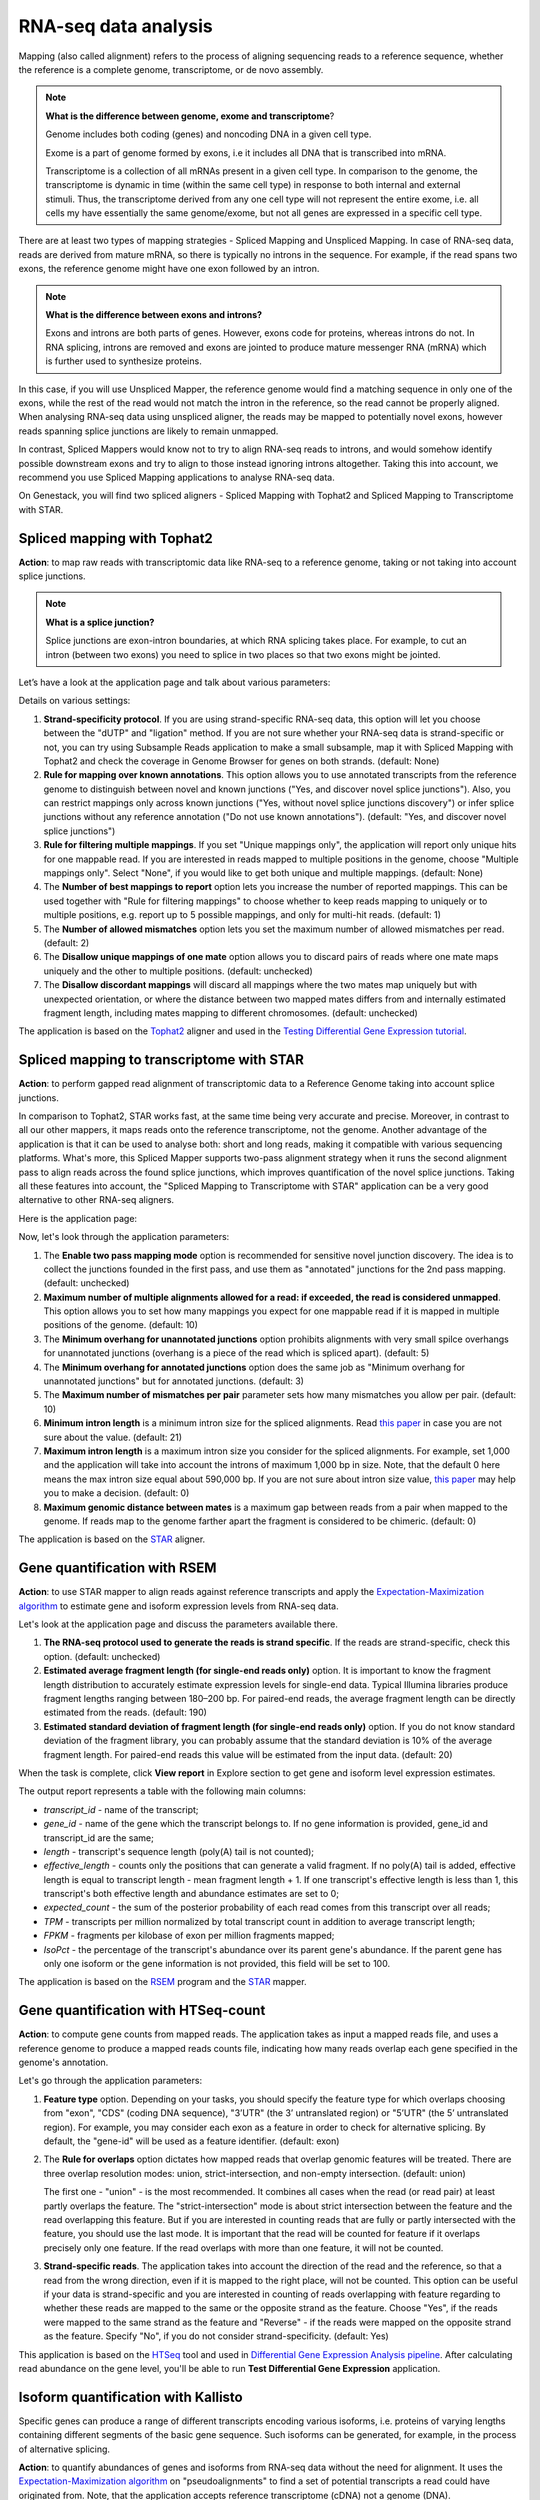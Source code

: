 RNA-seq data analysis
~~~~~~~~~~~~~~~~~~~~~

.. TODO: Add info about RNA-seq technology

Mapping (also called alignment) refers to the process of aligning sequencing
reads to a reference sequence, whether the reference is a complete genome,
transcriptome, or de novo assembly.

.. note:: **What is the difference between genome, exome and transcriptome**?

          Genome includes both coding (genes) and noncoding DNA in a given cell
          type.

          Exome is a  part of genome formed by exons, i.e it includes all
          DNA that is transcribed into mRNA.

          Transcriptome is a collection of all mRNAs present in a given cell
          type. In comparison to the genome, the transcriptome is dynamic in
          time (within the same cell type) in response to both internal and
          external stimuli. Thus, the transcriptome derived from any one cell
          type will not represent the entire exome, i.e. all cells my have
          essentially the same genome/exome, but not all genes are expressed in
          a specific cell type.


There are at least two types of mapping strategies - Spliced Mapping and
Unspliced Mapping. In case of RNA-seq data, reads are derived from mature mRNA,
so there is typically no introns in the sequence. For example, if the read spans
two exons, the reference genome might have one exon followed by an intron.


.. note:: **What is the difference between exons and introns?**

          Exons and introns are both parts of genes. However, exons code for
          proteins, whereas introns do not. In RNA splicing, introns are
          removed and exons are jointed to produce mature messenger RNA (mRNA)
          which is further used to synthesize proteins.


In this case, if you will use Unspliced Mapper, the reference genome would find
a matching sequence in only one of the exons, while the rest of the read would
not match the intron in the reference, so the read cannot be properly aligned.
When analysing RNA-seq data using unspliced aligner, the reads may be mapped to
potentially novel exons, however reads spanning splice junctions are likely to
remain unmapped.

In contrast, Spliced Mappers would know not to try to align RNA-seq reads to
introns, and would somehow identify possible downstream exons and try to align
to those instead ignoring introns altogether. Taking this into account, we
recommend you use Spliced Mapping applications to analyse RNA-seq data.

On Genestack, you will find two spliced aligners - Spliced Mapping with
Tophat2 and Spliced Mapping to Transcriptome with STAR.

.. TODO: Add a forum post on the differences between the two spliced mappers and paste a link on it here.

Spliced mapping with Tophat2
^^^^^^^^^^^^^^^^^^^^^^^^^^^^

**Action**: to map raw reads with transcriptomic data like RNA-seq to a
reference genome, taking or not taking into account splice junctions.


.. note:: **What is a splice junction?**

          Splice junctions are exon-intron boundaries, at which RNA splicing
          takes place. For example, to cut an intron (between two exons) you
          need to splice in two places so that two exons might be jointed.


Let’s have a look at the application page and talk about various parameters:

.. image:: images/rna-seq_spliced_mapping_tophat.png

Details on various settings:

1. **Strand-specificity protocol**. If you are using strand-specific RNA-seq
   data, this option will let you choose between the "dUTP" and "ligation"
   method. If you are not sure whether your RNA-seq data is strand-specific
   or not, you can try using Subsample Reads application to make a small
   subsample, map it with Spliced Mapping with Tophat2 and check the coverage
   in Genome Browser for genes on both strands. (default: None)
2. **Rule for mapping over known annotations**. This option allows you to use
   annotated transcripts from the reference genome to distinguish between
   novel and known junctions ("Yes, and discover novel splice junctions").
   Also, you can restrict mappings only across known junctions ("Yes, without
   novel splice junctions discovery") or infer splice junctions without any
   reference annotation ("Do not use known annotations"). (default: "Yes, and
   discover novel splice junctions")
3. **Rule for filtering multiple mappings**. If you set "Unique mappings only",
   the application will report only unique hits for one mappable read. If you
   are interested in reads mapped to multiple positions in the genome, choose
   "Multiple mappings only". Select "None", if you would like to get both
   unique and multiple mappings. (default: None)
4. The **Number of best mappings to report** option lets you increase the number
   of reported mappings. This can be used together with "Rule for filtering
   mappings" to choose whether to keep reads mapping to uniquely or to
   multiple positions, e.g. report up to 5 possible mappings, and only for
   multi-hit reads. (default: 1)
5. The **Number of allowed mismatches** option lets you set the maximum number of
   allowed mismatches per read. (default: 2)
6. The **Disallow unique mappings of one mate** option allows you to discard pairs
   of reads where one mate maps uniquely and the other to multiple positions.
   (default: unchecked)
7. The **Disallow discordant mappings** will discard all mappings where the two
   mates map uniquely but with unexpected orientation, or where the distance
   between two mapped mates differs from and internally estimated fragment
   length, including mates mapping to different chromosomes. (default:
   unchecked)

The application is based on the Tophat2_ aligner and used in the `Testing
Differential Gene Expression tutorial`_.

.. _Tophat2: https://genomebiology.biomedcentral.com/articles/10.1186/gb-2013-14-4-r36
.. _Testing Differential Gene Expression tutorial: http://genestack-user-tutorials.readthedocs.io/tutorials/DGE_analysis/index.html

Spliced mapping to transcriptome with STAR
^^^^^^^^^^^^^^^^^^^^^^^^^^^^^^^^^^^^^^^^^^

**Action**: to perform gapped read alignment of transcriptomic data to a
Reference Genome taking into account splice junctions.

In comparison to Tophat2, STAR works fast, at the same time being very accurate
and precise. Moreover, in contrast to all our other mappers, it maps reads onto
the reference transcriptome, not the genome. Another advantage of the
application is that it can be used to analyse both: short and long reads,
making it compatible with various sequencing platforms. What's more, this
Spliced Mapper supports two-pass alignment strategy when it runs the second
alignment pass to align reads across the found splice junctions, which improves
quantification of the novel splice junctions. Taking all these features into
account, the "Spliced Mapping to Transcriptome with STAR" application can be a
very good alternative to other RNA-seq aligners.

Here is the application page:

.. image:: images/rna-seq_spliced_mapping_star.png

Now, let's look through the application parameters:

1. The **Enable two pass mapping mode** option is recommended for sensitive novel
   junction discovery. The idea is to collect the junctions founded in the
   first pass, and use them as "annotated" junctions for the 2nd pass mapping.
   (default: unchecked)
2. **Maximum number of multiple alignments allowed for a read: if exceeded,
   the read is considered unmapped**. This option allows you to set how many
   mappings you expect for one mappable read if it is mapped in multiple
   positions of the genome. (default: 10)
3. The **Minimum overhang for unannotated junctions** option prohibits alignments
   with very small spilce overhangs for unannotated junctions (overhang is a
   piece of the read which is spliced apart). (default: 5)
4. The **Minimum overhang for annotated junctions** option does the same job as
   "Minimum overhang for unannotated junctions" but for annotated junctions.
   (default: 3)
5. The **Maximum number of mismatches per pair** parameter sets how many
   mismatches you allow per pair. (default: 10)
6. **Minimum intron length** is a minimum intron size for the spliced
   alignments. Read `this paper`_ in case you are not sure about the value.
   (default: 21)
7. **Maximum intron length** is a maximum intron size you consider for the
   spliced alignments. For example, set 1,000 and the application will take into
   account the introns of maximum 1,000 bp in size. Note, that the default 0
   here means the max intron size equal about 590,000 bp. If you are not sure
   about intron size value, `this paper`_ may help you to make a decision.
   (default: 0)
8. **Maximum genomic distance between mates** is a maximum gap between reads
   from a pair when mapped to the genome. If reads map to the genome farther
   apart the fragment is considered to be chimeric. (default: 0)

.. _this paper: https://www.ncbi.nlm.nih.gov/pubmed/10454621

The application is based on the STAR_ aligner.

.. _STAR: https://github.com/alexdobin/STAR

Gene quantification with RSEM
^^^^^^^^^^^^^^^^^^^^^^^^^^^^^

**Action**: to use STAR mapper to align reads against reference transcripts
and apply the `Expectation-Maximization algorithm`_ to estimate gene and
isoform expression levels from RNA-seq data.

.. _Expectation-Maximization algorithm: https://en.wikipedia.org/wiki/Expectation%E2%80%93maximization_algorithm

Let's look at the application page and discuss the parameters available there.

.. image:: images/rsem_report.png

1. **The RNA-seq protocol used to generate the reads is strand specific**. If
   the reads are strand-specific, check this option. (default: unchecked)
2. **Estimated average fragment length (for single-end reads only)** option.
   It is important to know the fragment length distribution to accurately
   estimate expression levels for single-end data. Typical Illumina libraries
   produce fragment lengths ranging between 180–200 bp. For paired-end reads,
   the average fragment length can be directly estimated from the reads.
   (default: 190)
3. **Estimated standard deviation of fragment length (for single-end reads
   only)** option. If you do not know standard deviation of the fragment
   library, you can probably assume that the standard deviation is 10% of the
   average fragment length. For paired-end reads this value will be estimated
   from the input data. (default: 20)

When the task is complete, click **View report** in Explore section to get gene
and isoform level expression estimates.

.. image:: images/rsem_output_report.png

The output report represents a table with the following main columns:

- *transcript_id* - name of the transcript;
- *gene_id* - name of the gene which the transcript belongs to. If no gene
  information is provided, gene\_id and transcript\_id are the same;
- *length* - transcript's sequence length (poly(A) tail is not counted);
- *effective_length* - counts only the positions that can generate a valid
  fragment. If no poly(A) tail is added, effective length is equal to
  transcript length - mean fragment length + 1. If one transcript's effective
  length is less than 1, this transcript's both effective length and abundance
  estimates are set to 0;
- *expected_count* - the sum of the posterior probability of each read comes
  from this transcript over all reads;
- *TPM* - transcripts per million normalized by total transcript count in
  addition to average transcript length;
- *FPKM* - fragments per kilobase of exon per million fragments mapped;
- *IsoPct* - the percentage of the transcript's abundance over its parent
  gene's abundance. If the parent gene has only one isoform or the gene
  information is not provided, this field will be set to 100.

The application is based on the `RSEM`_ program and the `STAR`_ mapper.

.. _RSEM: http://deweylab.github.io/RSEM/
.. _STAR: https://github.com/alexdobin/STAR

Gene quantification with HTSeq-count
^^^^^^^^^^^^^^^^^^^^^^^^^^^^^^^^^^^^

**Action**: to compute gene counts from mapped reads. The application takes as
input a mapped reads file, and uses a reference genome to produce a mapped
reads counts file, indicating how many reads overlap each gene specified in the
genome's annotation.

.. image:: images/htseq_count_app.png

Let's go through the application parameters:

1. **Feature type** option. Depending on your tasks, you should specify the
   feature type for which overlaps choosing from "exon", "CDS" (coding DNA
   sequence), "3’UTR" (the 3’  untranslated region) or "5’UTR" (the 5’
   untranslated region). For example, you may consider each exon as a feature
   in order to check for alternative splicing. By default, the "gene-id" will
   be used as a feature identifier. (default: exon)
2. The **Rule for overlaps** option dictates how mapped reads that overlap genomic
   features will be treated. There are three overlap resolution modes: union,
   strict-intersection, and non-empty intersection. (default: union)

   The first one - "union" - is the most recommended. It combines all cases
   when the read (or read pair) at least partly overlaps the feature. The
   "strict-intersection" mode is about strict intersection between the
   feature and the read overlapping this feature. But if you are interested in
   counting reads that are fully or partly intersected with the feature, you
   should use the last mode. It is important that the read will be counted for
   feature if it overlaps precisely only one feature. If the read overlaps
   with more than one feature, it will not be counted.

.. image:: images/overlap_resolution_modes.png

3. **Strand-specific reads**. The application takes into account the direction
   of the read and the reference, so that a read from the wrong direction,
   even if it is mapped to the right place, will not be counted. This option
   can be useful if your data is strand-specific and you are interested in
   counting of reads overlapping with feature regarding to whether these reads
   are mapped to the same or the opposite strand as the feature. Choose "Yes",
   if the reads were mapped to the same strand as the feature and "Reverse" -
   if the reads were mapped on the opposite strand as the feature. Specify
   "No", if you do not consider strand-specificity. (default: Yes)

This application is based on the HTSeq_ tool and used in `Differential Gene
Expression Analysis pipeline`_. After calculating read abundance on the gene
level, you'll be able to run **Test Differential Gene Expression** application.

.. _HTSeq: http://www-huber.embl.de/HTSeq/doc/overview.html
.. _Differential Gene Expression Analysis pipeline: https://platform.genestack.org/endpoint/application/run/genestack/dataflowrunner?a=GSF3778423&action=viewFile

Isoform quantification with Kallisto
^^^^^^^^^^^^^^^^^^^^^^^^^^^^^^^^^^^^

Specific genes can produce a range of different transcripts encoding various
isoforms, i.e. proteins of varying lengths containing different segments of the
basic gene sequence. Such isoforms can be generated, for example, in the
process of alternative splicing.

**Action**: to quantify abundances of genes and isoforms from RNA-seq data
without the need for alignment. It uses the `Expectation-Maximization algorithm`_
on "pseudoalignments" to find a set of potential transcripts a read could have
originated from. Note, that the application accepts reference transcriptome
(cDNA) not a genome (DNA).

.. _Expectation-Maximization algorithm: https://en.wikipedia.org/wiki/Expectation%E2%80%93maximization_algorithm
.. image:: images/kallisto.png

Let's inspect the application options:

1. The **Strand-specificity protocol** parameter is used to specify how to process
   the pseudoalignments. If "None", the application does not take into account
   strand specificity. To run the application in strand specific mode, change
   this value to "Forward" if you are interested only in fragments where the
   first read in the pair is pseudomapped to the forward strand of a transcript.
   If a fragment is pseudomapped to multiple transcripts, only the transcripts
   that are consistent with the first read are kept. The "Reverse" is the same
   as "Forward" but the first read will be pseudomapped to the reverse strand
   of the transcript. (default: None)
2. The **Enable sequence based bias correction** option will correct the
   transcript abundances according to the model of sequences specific bias.
   (default: checked)
3. The **Estimated average fragment length (for single-end reads only)** option
   must be specified in case of single-end reads. Typical Illumina libraries
   produce fragment lengths ranging from 180–200 bp. For paired-end reads, the
   average fragment length can be directly estimated from the reads. (default:
   190)
4. **Estimated standard deviation of fragment length (for single-end reads
   only)** option. If you do not know standard deviation of the fragment
   library, you can probably assume that the standard deviation is 10% of the
   average fragment length. For paired-end reads this value will be estimated
   from the input data. (default: 20)

Use the **View report** application in the Explore section to review the
Kallisto output report.

.. image:: images/kallisto_report.png

It contains a table with the following main columns:

- *target_id* - feature name, e.g. for transcript, gene;
- *length* - feature length;
- *eff_length* - effective feature length, i.e. a scaling of feature length by
  the fragment length distribution;
- *est_counts* - estimated feature counts;
- *tpm* - transcripts per million normalized by total transcript count in
  addition to average transcript length.

The application is based on the Kallisto_ tool.

.. _Kallisto: https://pachterlab.github.io/kallisto/

Isoforms quantification with Cuffquant
^^^^^^^^^^^^^^^^^^^^^^^^^^^^^^^^^^^^^^

Specific genes can produce a range of different transcripts encoding various
isoforms, i.e. proteins of varying lengths containing different segments of the
basic gene sequence. Such isoforms can be generated, for example, in the
process of alternative splicing.

**Action**: to quantify reads abundance at the isoform level. It accepts mapped
reads (corresponding to isoform alignment) and reference genome as inputs. The
output is a file containing isoform counts. Several such files corresponding to
samples with different biological conditions and isoforms can be further used
in **Test Differential Isoforms Expression** application.

.. image:: images/cuffquant.png

Before running the application, you can choose the following parameters:

1. The **Strand-specificity protocol** is used for generating your reads. If "None",
   the application will consider your data as none-strand-specific, but this
   value can be changed to "dUTP" or "RNA-ligation". (default: None)
2. The **No correction by effective length** option is used if you would like to
   not apply effective length normalization to transcript FPKM (fragments per
   kilobases of exons for per million mapped reads). (default: unchecked)

The application always makes an initial estimation procedure to more
accurately weight reads mapping to multiple places in the genome.

This application is based on the **cuffquant** (a part of the Cufflinks_ tool) and
used in `Differential Isoform Expression Analysis`_ public data flow.

.. _Cufflinks: http://cole-trapnell-lab.github.io/cufflinks/
.. _Differential Isoform Expression Analysis: https://platform.genestack.org/endpoint/application/run/genestack/dataflowrunner?a=GSF3778459&action=viewFile

Test differential gene expression
^^^^^^^^^^^^^^^^^^^^^^^^^^^^^^^^^

**Action**: to perform differential gene expression analysis between groups of
samples. The application accepts Mapped Read Counts (from the "Quantify Raw
Coverage in Genes" application) and generates Differential Expression
Statistics file which you can view with the Expression Navigator application.

.. image:: images/test_differential_gene_expression.png

1. The "**Group samples by**" option allows you to apply autogrouping, i.e. when the
   application helps you to group your samples according to experimental factor
   indicated in metainfo for the samples (e.g. disease, tissue, sex, cell type,
   cell line, treatment, etc.). (default: None)
2. **Methods for differential expression**. The application supports two
   methods - "DESeq2" and "edgeR" statistical R packages - to perform
   normalization across libraries, fit negative binomial distribution and
   likelihood ratio test (LRT) using generalized linear model (GLM). (default:
   DESeq2)

With edgeR, one of the following types of dispersion estimate is used, in
order of priority and depending on the availability of biological replicates:
Tagwise, Trended, or Common. Also, edgeR is much faster than DESeq2 for
fitting GLM model, but it takes slightly longer to estimate the dispersion. It
is important that edgeR gives moderated fold changes for the extremely lowly
Differentially Expressed (DE) genes which DESeq2 discards, showing that the
likelihood of a gene being significantly differentially expressed is related
to how strongly it is expressed. So, choose one of the packages according to
your desires and run the analysis.

For each group, a GLM LRT is carried out to find DE genes in this group
compared to the average of the other groups. In the case of 2 groups, this
reduces to the standard analysis of finding genes that are differentially
expressed between 2 groups. Thus, for N groups, the application produces N
tables of Top DE genes. Each table shows the corresponding Log2(Fold Change),
Log2(Counts per Million), p-value, and False Discovery Rate for each gene.
Look at all result tables and plots in Expression Navigator application.

- **log-fold change**: the fold-change in expression of a gene between two
  groups A and B is the average expression of the gene in group A divided by
  the average expression of the gene in group B. The log-fold change is
  obtained by taking the logarithm of the fold change in base 2.

- **log-counts per million**: dividing each read count by the total read counts in
  the sample, and multiplying by 10^6 gives counts per million (CPM).
  log-counts per million are obtained by taking the logarithm of this value in
  base 2.

- **p-value**. The application also computes a p-value for each gene. A low
  p-value (typically, < 0.005) is viewed as evidence that the null hypothesis
  can be rejected (i.e. the gene is differentially expressed). However, due to
  the fact that we perform multiple testing, the value that should be looked at
  to safely assess significance is the false discovery rate.

- **False discovery rate**. The FDR is a corrected version of the p-value,
  which accounts for `multiple testing correction`_. Typically, an FDR < 0.05
  is good evidence that the gene is differentially expressed. You can read
  more about it `here`_.

.. _multiple testing correction: https://en.wikipedia.org/wiki/Multiple_comparisons_problem#Correction
.. _here: http://www.cbil.upenn.edu/PaGE/fdr.html

This application is based on two R packages - `DESeq2`_ and `edgeR`_.

.. _DESeq2: http://www.bioconductor.org/packages/release/bioc/html/DESeq2.html
.. _edgeR: http://www.bioconductor.org/packages/2.13/bioc/html/edgeR.html

Test differential isoform expression
^^^^^^^^^^^^^^^^^^^^^^^^^^^^^^^^^^^^

**Action**: to perform differential isoform expression analysis between groups
of samples. The application accepts FPKM Read Counts (from Quantify FPKM
Coverage in Isoforms application) and generates Differential Expression
Statistics file which↵you can view in Expression Navigator application.

.. image:: images/test_differential_isoform_expression.png

The application has the following options:

1. The "**Group samples by**" option allows you to apply autogrouping, i.e. when the
   application helps you to group your samples according to experimental
   factor indicated in metainfo for the samples (e.g. disease, tissue, sex,
   cell type, cell line, treatment, etc.). (default: None)
2. **Apply fragment bias correction** option - if checked, the application
   will run the bias detection and correction algorithm which can
   significantly improve accuracy of transcript abundance estimates. (default:
   checked)
3. The **Apply multiple reads correction** option is useful if you would like to
   apply the multiple reads correction. (default: checked)

The application finds isoforms that are differentially expressed (DE) between
several groups of samples and produces tables of Top DE transcripts. Each
table shows the corresponding Log2(Fold Change), Log2(Counts per Million),
p-value, and False Discovery Rate for each isoform. Use the Expression
Navigator to visualize the results.

- **log-fold change**: the fold-change in expression of a gene between two
  groups A and B is the average expression of the gene in group A divided by
  the average expression of the gene in group B. The log-fold change is
  obtained by taking the logarithm of the fold-change in base 2.

- **log-counts per million**: dividing each read count by the total read counts in
  the sample, and multiplying by 10^6 gives counts per million (CPM).
  log-counts per million are obtained by taking the logarithm of this value in
  base 2.

- **p-value**. The application also computes a p-value for each isoform. A low
  p-value (typically, < 0.005) is viewed as evidence that the null hypothesis
  can be rejected (i.e. the isoform is differentially expressed). However, due to
  the fact that we perform multiple testing, the value that should be looked at
  to safely assess significance is the false discovery rate.

- **False discovery rate**. The FDR is a corrected version of the p-value,
  which accounts for `multiple testing correction`_. Typically, an FDR <
  0.05 is good evidence that the isoform is differentially expressed. You can
  read more about it `here`_.

.. _multiple testing correction: https://en.wikipedia.org/wiki/Multiple_comparisons_problem#Correction
.. _here: http://www.cbil.upenn.edu/PaGE/fdr.html

This application is based on the **cuffdiff** which is a part of the Cufflinks_
tool.

.. _Cufflinks: http://cole-trapnell-lab.github.io/cufflinks/

Expression navigator
^^^^^^^^^^^^^^^^^^^^

**Action**: to view and filter the results of differential gene and isoform
expression analyses.

.. image:: images/expression_navigator_for_RNA-seq.png

The Expression Navigator page contains 4 sections:

1. **Groups Information** section. It is a summary of the groups available for
   comparison. Size refers to the number of samples used to generate each
   group.

.. image:: images/expression_navigator_group_information.png

2. The **Top Differentially Expressed Genes** section allows you to choose which groups
   to compare and how to filter and sort identified differentially expressed
   (DE) genes.

.. image:: images/expression_navigator_top_de_genes.png

You can filter DE genes by maximum acceptable false discovery rate (FDR), up or
down regulation, minimum log fold change (LogFC), and minimum log counts per
million (LogCPM).

.. image:: images/expression_navigator_de_genes_filtering.png

Let’s look through these statistics:

- **log-fold change**: the fold-change in expression of a gene between two
  groups A and B is the average expression of the gene in group A divided by
  the average expression of the gene in group B.
  The log-fold change is obtained by taking the logarithm of the fold change in
  base 2.
  Log transformed values contains the same information as fold change but
  makes it more clear for interpretation because of symmetric values.
  Genes with positive log FC are considered to be up-regulated in the selected
  group, ones with negative log FC are down-regulated.

- **log-counts per million**: dividing each read count by the total read counts in
  the sample, and multiplying by 10^6 gives counts per million (CPM).
  log-counts per million are obtained by taking the logarithm of this value in
  base 2.

- **p-value**. The application also computes a p-value for each gene. A low
  p-value (typically, < 0.005) is viewed as evidence that the null hypothesis
  can be rejected (i.e. the gene is differentially expressed). However, due to
  the fact that we perform multiple testing, the value that should be
  looked at to safely assess significance is the false discovery rate.

- **False discovery rate**. The FDR is a corrected version of the p-value,
  which accounts for `multiple testing correction`_. Typically, an FDR < 0.05 is
  good evidence that the gene is differentially expressed. You can read more
  about it `here`_.

.. _multiple testing correction: https://en.wikipedia.org/wiki/Multiple_comparisons_problem#Correction
.. _here: http://www.cbil.upenn.edu/PaGE/fdr.html

Moreover, you can sort the DE genes by these statistics by clicking the
arrows next to the name of the metrics in the table headers.

.. image:: images/expression_navigator_de_genes_sorting.png

The buttons at the bottom of the section allow you to update the list based on
your filtering criteria or clear your selection.

3. The top-right section contains **a boxplot of expression levels**. Each
   colour corresponds to a gene. Each boxplot corresponds to the distribution
   of a gene's expression levels in a group, and coloured circles represent the
   expression value of a specific gene in a specific sample.

.. image:: images/expression_navigator_de_boxplots.png

4. The bottom-right section contains **a search box** that allows you to look for
   specific genes of interest. You can look up genes by gene symbol, with
   autocomplete. You can search for any gene (not only those that are visible
   with the current filters).

.. image:: images/expression_navigator_de_search_box.png

You can read more about this application in the corresponding `tutorials`_.

.. _tutorials: http://genestack-user-tutorials.readthedocs.io/index.html

.. TODO: add GO Enrichment Analysis application
.. TODO: add Differential Similarity Search application

Single-cell RNA-seq analysis
^^^^^^^^^^^^^^^^^^^^^^^^^^^^

**Action**: to identify heterogeneously-expressed (HE) genes across cells,
while accounting for technical noise. The application analyses single-cell
RNA-seq data and accepts several Mapped Read Counts as inputs. The output
report can be opened in Single-cell RNA-seq Visualiser.

The application supports two algorithms for heterogeneity analysis. The first uses
spike-in data (artificially introduced RNAs of known abundance) to calibrate a
noise model. The second method is a non-parametric algorithm based on
smoothing splines and does not require the presence of spike-in data.

.. image:: images/single-cell_rna-seq_analysis.png

To identify highly variable genes you can try different options:

1. The **Use spike-ins to calibrate noise** option determines whether or not
   spike-in data should be taken into account. If you select only one folder
   before running the application, you will use spike-free algorithm and this
   option will be switched off by default. But if you select two folders, one
   for biological and the other for spike-in data, you can use the Brennecke
   algorithm which requires this option.
2. The **Exclude samples with low coverage** option allows you to exclude or
   include for analysis samples with low read counts. (default: checked)
3. **Significance level for the p-value (-10log₁₀(p))**. If you set it equal
   to 1, the application will select the genes for which the p-value is smaller
   than 0.1. (default: 1)

The next three options will be available if spike-ins are included in the
experiment and "Use spike-ins to calibrate noise" option is switched:

4. The **Expected biological CV** is the minimum threshold chosen for quantifying
   the level of biological variability (CV - coefficient of variation)
   expected in the null hypothesis of the model. (default: 0.5)
5. The **Noise fit - proportion of genes with high CV² to remove** option allows
   you to exclude spike-in genes with high CV² to fit the noise model.
   (default: 0)
6. The **Noise fit - proportion of genes with low mean expression to remove**
   option enables you to exclude a fraction of spike-in genes with low mean
   expression to fit the noise model, because extreme outliers tend to skew
   the fit. (default: 0.85)

To look at the HE analysis results, open the created Single-cell RNA-seq
Analysis page in  Single-cell RNA-seq Visualiser.

This application is based on such R packages as `DESeq`_, `statmod`_, `ape`_,
`flashClust`_ and `RSJONIO`_.

.. _DESeq: http://bioconductor.org/packages/release/bioc/html/DESeq.html
.. _statmod: https://cran.r-project.org/web/packages/statmod/index.html
.. _ape: https://cran.r-project.org/web/packages/ape/index.html
.. _flashClust: https://cran.r-project.org/web/packages/flashClust/index.html
.. _RSJONIO: https://cran.r-project.org/web/packages/RJSONIO/RJSONIO.pdf

Read more about `single-cell RNA-seq analysis`_ on Genestack.

.. _single-cell RNA-seq analysis: https://genestack.com/blog/2016/02/22/visualisation-clustering-methods-single-cell-rna-seq-data/

Single-cell RNA-seq visualiser
^^^^^^^^^^^^^^^^^^^^^^^^^^^^^^

**Action**: to explore cell-to-cell variability in gene expression in even
seemingly homogeneous cell populations based on scRNA-seq datasets.

The application shows basic statistics such as the number of identified highly
variable genes across the analysed samples.

.. image:: images/sc-rna-seq_basic_statistics.png
   :scale: 50 %

It also provides several quality control (QC) plots allowing to check the
quality of raw sequencing data, estimate and fit technical noise for the
Brennecke algorithm, and detect genes with significantly high variability
in expression.

.. image:: images/qc_plots_in_single_cell_visualizer.png

QC plots are adopted from the original `paper by Brennecke et al`_. In all the
plots described below, gene expression levels are normalized using the DESeq
normalization procedure.

.. _paper by Brennecke et al: http://www.nature.com/nmeth/journal/v10/n11/full/nmeth.2645.html

The first plot describing the quality of raw data is the Scatter Plot of
Normalised Read Counts, which shows the cell-to-cell correlation of normalized
gene expression levels. Each dot represents a gene, its x-coordinate is the
normalized gene count in the first cell, and its y-coordinate is the
normalized gene count in the second cell. If spike-ins were used during the
analysis, separate plots will be rendered for spike-in genes and for sample
genes.

.. image:: images/sc-rna-seq_qc_raw.png

The Technical Noise Fit and Highly Variable Genes plots provide a visual
summary of the gene expression noise profile in your dataset across all cells.

.. image:: images/sc-rna-seq_technical_noise_fit_and_variable_genes.png

They graph the squared coefficient of variation (CV²) against the average
normalized read counts across samples.  The Gene Expression Variability QC plot
allows you to visualize the genes whose expression significantly varies across
cells. A gene is considered as highly variable if its coefficient of biological
variation is significantly higher than 50% (CV² > 0.25)  and the biological
part of its coefficient of variation is significantly higher than a
user-defined threshold (its default value is 50%, and can be modified in the
Single-cell Analyser). The coefficient of variation is defined as the standard
deviation divided by the mean. It is thus a standardized measure of variance.

If spike-ins were used to calibrate technical noise, then the separate
Technical Noise Fit plot is displayed. On this plot, each dot corresponds to a
“technical gene” (spike-in gene).It plots the mean normalized count across all
samples on the x-coordinate and the squared coefficient of variation (CV²) of
the normalized counts across all samples on the y-coordinate. The coefficient
of variation is defined as the standard deviation divided by the mean. It is
thus a standardized measure of variance. The plot also represents the fitted
noise model as a solid red line (with 95% confidence intervals as dotted red
lines). It allows you to check whether the noise model fits the data reasonably
well. If it is not the case, you should change the noise fitting parameters in
the Single-cell Analysis application.

Expression of the highly variable genes across all cell samples is represented
by an interactive clustered heatmap.

.. image:: images/heatmap_single_cell_visualizer.png

The interactive heatmap depicts the log normalised read count of each
significant highly variable gene (rows) in each cell sample (columns).
Hierarchical clustering of molecular profiles from cell samples is based on the
similarity in gene expression of highly expressed genes and allows
identification of  molecularly distinct cell populations. The heatmap is
clustered both by columns and by rows, to identify clusters of samples with
similar gene expression profiles, and clusters of potentially co-expressed
genes. The bi-clustered heatmap is provided by an open source interactive
Javascript library InCHlib_ (Interactive Cluster Heatmap library).

.. _InCHlib: http://www.openscreen.cz/software/inchlib/home/

Finally, several plots in the Samples Visualisation section can be used to
detect cell subpopulations and identify novel cell populations based on gene
expression heterogeneity in the single-cell transcriptomes.

.. image:: images/clustering_single_cell_visualizer.png

The Samples Visualisation section provides interactive plots used to cluster
cell samples based on expression of highly variable genes. Currently, two
alternative methods are supported for visualisation and clustering of samples:
the first one is based on the t-distributed Stochastic Neighbour Embedding
(t-SNE) algorithm and the second one uses Principal Component Analysis (PCA).

For automatic cluster identification, the k-means clustering algorithm can be
used in combination with either  t-SNE or PCA. K-means clustering requires you
to supply a number of clusters to look for ("k"). You can either enter it
manually using the dropdown menu or use the suggested value estimated using
the "elbow" method (choosing a value of k such that increasing the number of
clusters does not significantly reduce the average "spread" within each
cluster).

The Interactive Principal Component Analysis (PCA) scatter plot is rendered
using the NVD3_ Javascript library. The PCA features and k-means algorithm
results are computed using R's built-in functions prcomp_ and knn_. The
t-SNE transformation is computed using the Rtsne_ package.

.. _NVD3: http://nvd3.org/
.. _prcomp: https://stat.ethz.ch/R-manual/R-patched/library/stats/html/prcomp.html
.. _knn: https://stat.ethz.ch/R-manual/R-devel/library/class/html/knn.html
.. _Rtsne: https://cran.r-project.org/web/packages/Rtsne/index.html

Read `our blog post`_ about the application and single-cell RNA-seg analysis.

.. _our blog post: https://genestack.com/blog/2016/02/22/visualisation-clustering-methods-single-cell-rna-seq-data/`_
